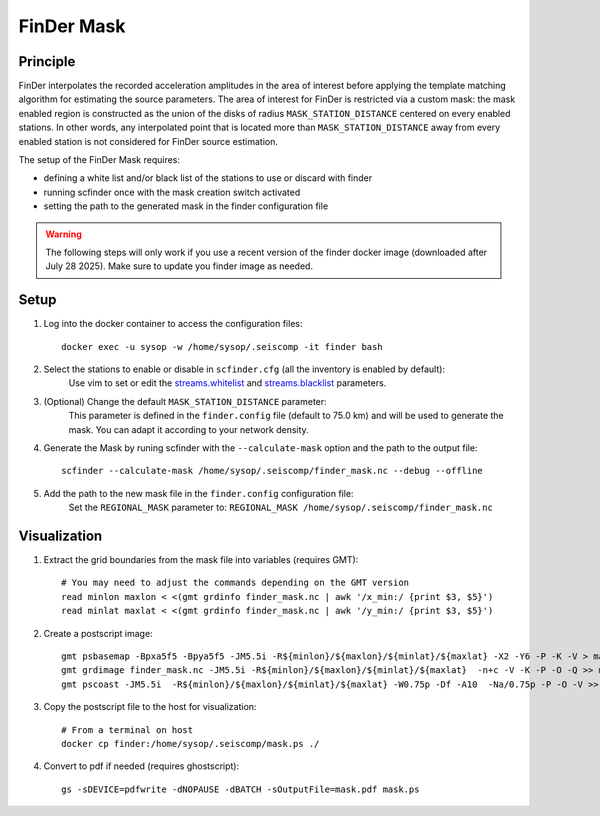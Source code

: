 .. _FINDER_MASK:

============
FinDer Mask
============

Principle
---------

FinDer interpolates the recorded acceleration amplitudes in the area of interest before applying the template matching algorithm for estimating the source parameters.
The area of interest for FinDer is restricted via a custom mask: the mask enabled region is constructed as the union of the disks of radius
``MASK_STATION_DISTANCE`` centered on every enabled stations. In other words, any interpolated point that is located more than ``MASK_STATION_DISTANCE`` away 
from every enabled station is not considered for FinDer source estimation.

The setup of the FinDer Mask requires:

* defining a white list and/or black list of the stations to use or discard with finder
* running scfinder once with the mask creation switch activated
* setting the path to the generated mask in the finder configuration file

.. warning::

    The following steps will only work if you use a recent version of the finder docker image (downloaded after July 28 2025).
    Make sure to update you finder image as needed.   

..  
    This procedure is only valid for the default generic templates for which the grid resolution is set to 5 km.
    If using a custom template with a different grid resolution, the mask generation script (see below) should be modified accordingly. 

Setup 
-----

#. Log into the docker container to access the configuration files::

    docker exec -u sysop -w /home/sysop/.seiscomp -it finder bash

#. Select the stations to enable or disable in ``scfinder.cfg`` (all the inventory is enabled by default):
    Use vim to set or edit the `streams.whitelist <https://docs.gempa.de/sed-eew/current/apps/scfinder.html#confval-streams.whitelist>`_ and
    `streams.blacklist <https://docs.gempa.de/sed-eew/current/apps/scfinder.html#confval-streams.blacklist>`_ parameters. 

#. (Optional) Change the default ``MASK_STATION_DISTANCE`` parameter:
    This parameter is defined in the ``finder.config`` file (default to 75.0 km) and will be used to generate the mask. You can adapt it according to your network density.

#. Generate the Mask by runing scfinder with the ``--calculate-mask`` option and the path to the output file::

    scfinder --calculate-mask /home/sysop/.seiscomp/finder_mask.nc --debug --offline

#. Add the path to the new mask file in the ``finder.config`` configuration file:
    Set the ``REGIONAL_MASK`` parameter to: ``REGIONAL_MASK /home/sysop/.seiscomp/finder_mask.nc`` 


Visualization 
-------------

#. Extract the grid boundaries from the mask file into variables (requires GMT)::

    # You may need to adjust the commands depending on the GMT version
    read minlon maxlon < <(gmt grdinfo finder_mask.nc | awk '/x_min:/ {print $3, $5}')
    read minlat maxlat < <(gmt grdinfo finder_mask.nc | awk '/y_min:/ {print $3, $5}')

#. Create a postscript image::

    gmt psbasemap -Bpxa5f5 -Bpya5f5 -JM5.5i -R${minlon}/${maxlon}/${minlat}/${maxlat} -X2 -Y6 -P -K -V > mask.ps
    gmt grdimage finder_mask.nc -JM5.5i -R${minlon}/${maxlon}/${minlat}/${maxlat}  -n+c -V -K -P -O -Q >> mask.ps
    gmt pscoast -JM5.5i  -R${minlon}/${maxlon}/${minlat}/${maxlat} -W0.75p -Df -A10  -Na/0.75p -P -O -V >> mask.ps

#. Copy the postscript file to the host for visualization::

    # From a terminal on host
    docker cp finder:/home/sysop/.seiscomp/mask.ps ./
    
#. Convert to pdf if needed (requires ghostscript)::
    
    gs -sDEVICE=pdfwrite -dNOPAUSE -dBATCH -sOutputFile=mask.pdf mask.ps
